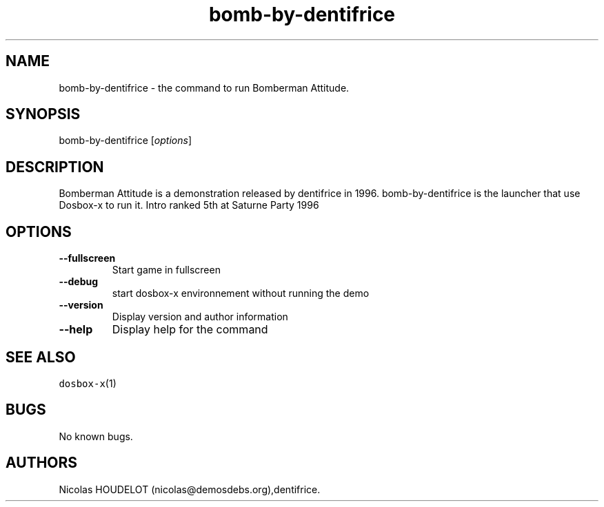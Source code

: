 .\" Automatically generated by Pandoc 2.5
.\"
.TH "bomb\-by\-dentifrice" "6" "2020\-05\-29" "Bomberman Attitude User Manuals" ""
.hy
.SH NAME
.PP
bomb\-by\-dentifrice \- the command to run Bomberman Attitude.
.SH SYNOPSIS
.PP
bomb\-by\-dentifrice [\f[I]options\f[R]]
.SH DESCRIPTION
.PP
Bomberman Attitude is a demonstration released by dentifrice in 1996.
bomb\-by\-dentifrice is the launcher that use Dosbox\-x to run it.
Intro ranked 5th at Saturne Party 1996
.SH OPTIONS
.TP
.B \-\-fullscreen
Start game in fullscreen
.TP
.B \-\-debug
start dosbox\-x environnement without running the demo
.TP
.B \-\-version
Display version and author information
.TP
.B \-\-help
Display help for the command
.SH SEE ALSO
.PP
\f[C]dosbox\-x\f[R](1)
.SH BUGS
.PP
No known bugs.
.SH AUTHORS
Nicolas HOUDELOT (nicolas\[at]demosdebs.org),dentifrice.
